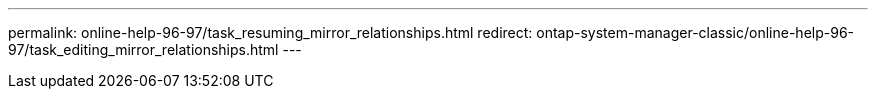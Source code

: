 ---
permalink: online-help-96-97/task_resuming_mirror_relationships.html
redirect: ontap-system-manager-classic/online-help-96-97/task_editing_mirror_relationships.html
---

